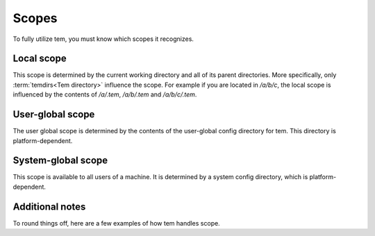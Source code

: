 Scopes
======

To fully utilize tem, you must know which scopes it recognizes.

Local scope
-----------

This scope is determined by the current working directory and all of its parent
directories. More specifically, only :term:`temdirs<Tem directory>` influence
the scope. For example if you are located in `/a/b/c`, the local scope is
influenced by the contents of `/a/.tem`, `/a/b/.tem` and `/a/b/c/.tem`.

User-global scope
-----------------

The user global scope is determined by the contents of the user-global config
directory for tem. This directory is platform-dependent.

System-global scope
-------------------
This scope is available to all users of a machine. It is determined by a system
config directory, which is platform-dependent.

Additional notes
----------------

To round things off, here are a few examples of how tem handles scope.

